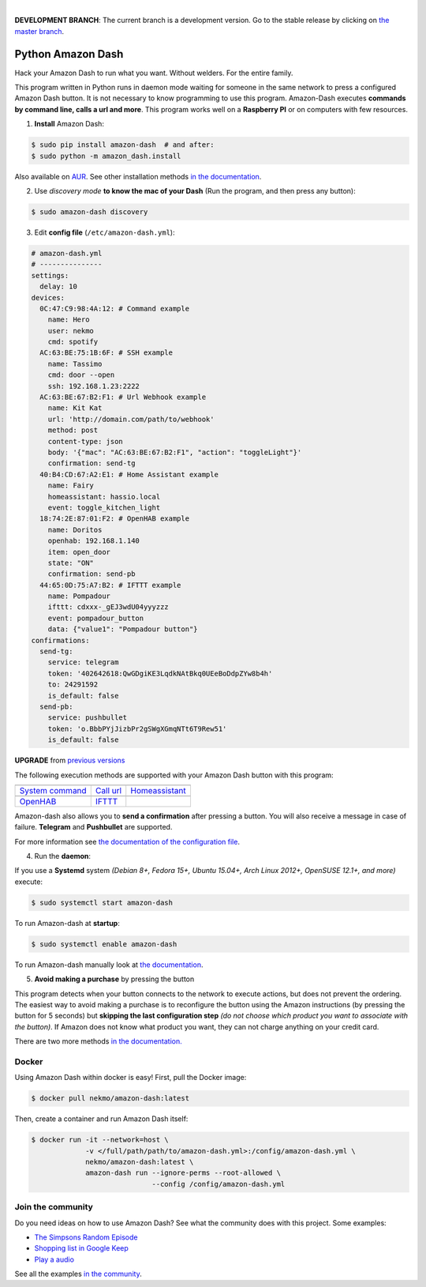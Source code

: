

.. image:: https://raw.githubusercontent.com/Nekmo/amazon-dash/master/amazon-dash.png
    :width: 100%

|


.. image:: https://img.shields.io/travis/Nekmo/amazon-dash/develop.svg?style=flat-square&maxAge=2592000
  :target: https://travis-ci.org/Nekmo/amazon-dash
  :alt: Latest Travis CI build status

.. image:: https://img.shields.io/pypi/v/amazon-dash.svg?style=flat-square
  :target: https://pypi.org/project/amazon-dash/
  :alt: Latest PyPI version

.. image:: https://img.shields.io/pypi/pyversions/amazon-dash.svg?style=flat-square
  :target: https://pypi.org/project/amazon-dash/
  :alt: Python versions

.. image:: https://img.shields.io/codeclimate/github/Nekmo/amazon-dash.svg?style=flat-square
  :target: https://codeclimate.com/github/Nekmo/amazon-dash
  :alt: Code Climate

.. image:: https://img.shields.io/codecov/c/github/Nekmo/amazon-dash/master.svg?style=flat-square
  :target: https://codecov.io/github/Nekmo/amazon-dash
  :alt: Test coverage

.. image:: https://img.shields.io/requires/github/Nekmo/amazon-dash.svg?style=flat-square
     :target: https://requires.io/github/Nekmo/amazon-dash/requirements/?branch=master
     :alt: Requirements Status


**DEVELOPMENT BRANCH**: The current branch is a development version. Go to the stable release by clicking
on `the master branch <https://github.com/Nekmo/amazon-dash/tree/master>`_.


Python Amazon Dash
##################
Hack your Amazon Dash to run what you want. Without welders. For the entire family.

This program written in Python runs in daemon mode waiting for someone in the same
network to press a configured Amazon Dash button. It is not necessary to know
programming to use this program. Amazon-Dash executes **commands by command line,
calls a url and more**. This program works well on a **Raspberry PI** or on computers
with few resources.


1. **Install** Amazon Dash:

.. code:: console

    $ sudo pip install amazon-dash  # and after:
    $ sudo python -m amazon_dash.install

Also available on `AUR <https://aur.archlinux.org/packages/amazon-dash-git/>`_. See other installation methods
`in the documentation <http://docs.nekmo.org/amazon-dash/installation.html>`_.


2. Use *discovery mode* **to know the mac of your Dash** (Run the program, and then press any button):

.. code-block:: console

    $ sudo amazon-dash discovery


3. Edit **config file** (``/etc/amazon-dash.yml``):

.. code-block:: yaml

    # amazon-dash.yml
    # ---------------
    settings:
      delay: 10
    devices:
      0C:47:C9:98:4A:12: # Command example
        name: Hero
        user: nekmo
        cmd: spotify
      AC:63:BE:75:1B:6F: # SSH example
        name: Tassimo
        cmd: door --open
        ssh: 192.168.1.23:2222
      AC:63:BE:67:B2:F1: # Url Webhook example
        name: Kit Kat
        url: 'http://domain.com/path/to/webhook'
        method: post
        content-type: json
        body: '{"mac": "AC:63:BE:67:B2:F1", "action": "toggleLight"}'
        confirmation: send-tg
      40:B4:CD:67:A2:E1: # Home Assistant example
        name: Fairy
        homeassistant: hassio.local
        event: toggle_kitchen_light
      18:74:2E:87:01:F2: # OpenHAB example
        name: Doritos
        openhab: 192.168.1.140
        item: open_door
        state: "ON"
        confirmation: send-pb
      44:65:0D:75:A7:B2: # IFTTT example
        name: Pompadour
        ifttt: cdxxx-_gEJ3wdU04yyyzzz
        event: pompadour_button
        data: {"value1": "Pompadour button"}
    confirmations:
      send-tg:
        service: telegram
        token: '402642618:QwGDgiKE3LqdkNAtBkq0UEeBoDdpZYw8b4h'
        to: 24291592
        is_default: false
      send-pb:
        service: pushbullet
        token: 'o.BbbPYjJizbPr2gSWgXGmqNTt6T9Rew51'
        is_default: false


**UPGRADE** from `previous versions <http://docs.nekmo.org/amazon-dash/installation.html>`_

The following execution methods are supported with your Amazon Dash button with this program:

================================  ================================  ================================
.. image:: https://goo.gl/VqgMZJ  .. image:: https://goo.gl/a6TS7X  .. image:: https://goo.gl/zrjisq
`System command`_                 `Call url`_                       `Homeassistant`_
.. image:: https://goo.gl/Cq4bYC  .. image:: https://goo.gl/L7ng8k
`OpenHAB`_                        `IFTTT`_
================================  ================================  ================================


Amazon-dash also allows you to **send a confirmation** after pressing a button. You will also receive a message in
case of failure. **Telegram** and **Pushbullet** are supported.


For more information see
`the documentation of the configuration file <http://docs.nekmo.org/amazon-dash/config_file.html>`_.


4. Run the **daemon**:

If you use a **Systemd** system *(Debian 8+, Fedora 15+, Ubuntu 15.04+, Arch Linux 2012+, OpenSUSE 12.1+, and more)*
execute:

.. code-block:: console

    $ sudo systemctl start amazon-dash

To run Amazon-dash at **startup**:

.. code-block:: console

    $ sudo systemctl enable amazon-dash


To run Amazon-dash manually look at `the documentation <http://docs.nekmo.org/amazon-dash/usage.html>`_.


5. **Avoid making a purchase** by pressing the button

This program detects when your button connects to the network to execute actions, but does not prevent the ordering.
The easiest way to avoid making a purchase is to reconfigure the button using the Amazon instructions
(by pressing the button for 5 seconds) but **skipping the last configuration step** *(do not choose which product you
want to associate with the button)*. If Amazon does not know what product you want, they can not charge anything on
your credit card.

There are two more methods `in the documentation. <http://docs.nekmo.org/amazon-dash/avoid_purchase.html>`_


Docker
======
Using Amazon Dash within docker is easy! First, pull the Docker image:

.. code-block:: console

    $ docker pull nekmo/amazon-dash:latest

Then, create a container and run Amazon Dash itself:

.. code-block:: console

    $ docker run -it --network=host \
                 -v </full/path/path/to/amazon-dash.yml>:/config/amazon-dash.yml \
                 nekmo/amazon-dash:latest \
                 amazon-dash run --ignore-perms --root-allowed \
                                 --config /config/amazon-dash.yml


Join the community
==================
Do you need ideas on how to use Amazon Dash? See what the community does with this project. Some examples:

* `The Simpsons Random Episode <http://docs.nekmo.org/amazon-dash/community.html#the-simpsons-random-episode>`_
* `Shopping list in Google Keep <http://docs.nekmo.org/amazon-dash/community.html#shopping-list-in-google-keep>`_
* `Play a audio <http://docs.nekmo.org/amazon-dash/community.html#play-a-audio>`_

See all the examples `in the community`_.


.. _System command: http://docs.nekmo.org/amazon-dash/config_file.html#execute-cmd
.. _Call url: http://docs.nekmo.org/amazon-dash/config_file.html#call-url
.. _Homeassistant: http://docs.nekmo.org/amazon-dash/config_file.html#homeassistant-event
.. _OpenHAB: http://docs.nekmo.org/amazon-dash/config_file.html#openhab-event
.. _IFTTT: http://docs.nekmo.org/amazon-dash/config_file.html#ifttt-event
.. _in the community: http://docs.nekmo.org/amazon-dash/community.html
